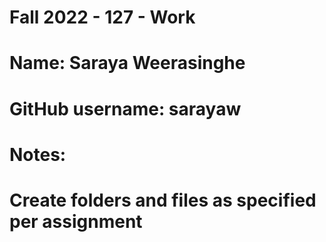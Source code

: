 * Fall 2022 - 127 - Work
* Name: Saraya Weerasinghe

* GitHub username: sarayaw

* Notes:

* Create folders and files as specified per assignment
